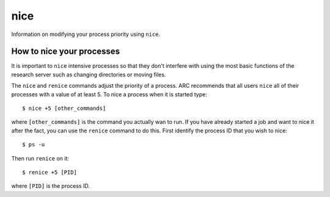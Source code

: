 ****
nice
****

Information on modifying your process priority using ``nice``.

How to nice your processes
==========================

It is important to ``nice`` intensive processes so that they don't interfere with using the most basic functions of the research server such as changing directories or moving files.

The ``nice`` and ``renice`` commands adjust the priority of a process.  ARC recommends that all users ``nice`` all of their processes with a value of at least 5.  To nice a process when it is started type::

    $ nice +5 [other_commands]

where ``[other_commands]`` is the command you actually wan to run.  If you have already started a job and want to nice it after the fact, you can use the ``renice`` command to do this.  First identify the process ID that you wish to nice::

    $ ps -u

Then run ``renice`` on it::

    $ renice +5 [PID]

where ``[PID]`` is the process ID.
